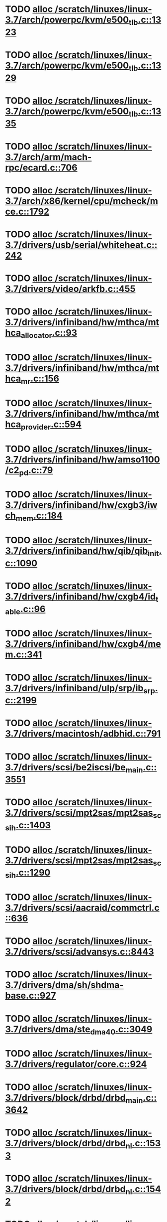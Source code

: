 * TODO [[view:/scratch/linuxes/linux-3.7/arch/powerpc/kvm/e500_tlb.c::face=ovl-face1::linb=1323::colb=1::cole=24][alloc /scratch/linuxes/linux-3.7/arch/powerpc/kvm/e500_tlb.c::1323]]
* TODO [[view:/scratch/linuxes/linux-3.7/arch/powerpc/kvm/e500_tlb.c::face=ovl-face1::linb=1329::colb=1::cole=24][alloc /scratch/linuxes/linux-3.7/arch/powerpc/kvm/e500_tlb.c::1329]]
* TODO [[view:/scratch/linuxes/linux-3.7/arch/powerpc/kvm/e500_tlb.c::face=ovl-face1::linb=1335::colb=1::cole=24][alloc /scratch/linuxes/linux-3.7/arch/powerpc/kvm/e500_tlb.c::1335]]
* TODO [[view:/scratch/linuxes/linux-3.7/arch/arm/mach-rpc/ecard.c::face=ovl-face1::linb=706::colb=1::cole=3][alloc /scratch/linuxes/linux-3.7/arch/arm/mach-rpc/ecard.c::706]]
* TODO [[view:/scratch/linuxes/linux-3.7/arch/x86/kernel/cpu/mcheck/mce.c::face=ovl-face1::linb=1792::colb=1::cole=8][alloc /scratch/linuxes/linux-3.7/arch/x86/kernel/cpu/mcheck/mce.c::1792]]
* TODO [[view:/scratch/linuxes/linux-3.7/drivers/usb/serial/whiteheat.c::face=ovl-face1::linb=242::colb=1::cole=7][alloc /scratch/linuxes/linux-3.7/drivers/usb/serial/whiteheat.c::242]]
* TODO [[view:/scratch/linuxes/linux-3.7/drivers/video/arkfb.c::face=ovl-face1::linb=455::colb=18::cole=22][alloc /scratch/linuxes/linux-3.7/drivers/video/arkfb.c::455]]
* TODO [[view:/scratch/linuxes/linux-3.7/drivers/infiniband/hw/mthca/mthca_allocator.c::face=ovl-face1::linb=93::colb=1::cole=13][alloc /scratch/linuxes/linux-3.7/drivers/infiniband/hw/mthca/mthca_allocator.c::93]]
* TODO [[view:/scratch/linuxes/linux-3.7/drivers/infiniband/hw/mthca/mthca_mr.c::face=ovl-face1::linb=156::colb=2::cole=16][alloc /scratch/linuxes/linux-3.7/drivers/infiniband/hw/mthca/mthca_mr.c::156]]
* TODO [[view:/scratch/linuxes/linux-3.7/drivers/infiniband/hw/mthca/mthca_provider.c::face=ovl-face1::linb=594::colb=2::cole=4][alloc /scratch/linuxes/linux-3.7/drivers/infiniband/hw/mthca/mthca_provider.c::594]]
* TODO [[view:/scratch/linuxes/linux-3.7/drivers/infiniband/hw/amso1100/c2_pd.c::face=ovl-face1::linb=79::colb=1::cole=22][alloc /scratch/linuxes/linux-3.7/drivers/infiniband/hw/amso1100/c2_pd.c::79]]
* TODO [[view:/scratch/linuxes/linux-3.7/drivers/infiniband/hw/cxgb3/iwch_mem.c::face=ovl-face1::linb=184::colb=1::cole=11][alloc /scratch/linuxes/linux-3.7/drivers/infiniband/hw/cxgb3/iwch_mem.c::184]]
* TODO [[view:/scratch/linuxes/linux-3.7/drivers/infiniband/hw/qib/qib_init.c::face=ovl-face1::linb=1090::colb=2::cole=13][alloc /scratch/linuxes/linux-3.7/drivers/infiniband/hw/qib/qib_init.c::1090]]
* TODO [[view:/scratch/linuxes/linux-3.7/drivers/infiniband/hw/cxgb4/id_table.c::face=ovl-face1::linb=96::colb=1::cole=13][alloc /scratch/linuxes/linux-3.7/drivers/infiniband/hw/cxgb4/id_table.c::96]]
* TODO [[view:/scratch/linuxes/linux-3.7/drivers/infiniband/hw/cxgb4/mem.c::face=ovl-face1::linb=341::colb=1::cole=11][alloc /scratch/linuxes/linux-3.7/drivers/infiniband/hw/cxgb4/mem.c::341]]
* TODO [[view:/scratch/linuxes/linux-3.7/drivers/infiniband/ulp/srp/ib_srp.c::face=ovl-face1::linb=2199::colb=2::cole=15][alloc /scratch/linuxes/linux-3.7/drivers/infiniband/ulp/srp/ib_srp.c::2199]]
* TODO [[view:/scratch/linuxes/linux-3.7/drivers/macintosh/adbhid.c::face=ovl-face1::linb=791::colb=2::cole=14][alloc /scratch/linuxes/linux-3.7/drivers/macintosh/adbhid.c::791]]
* TODO [[view:/scratch/linuxes/linux-3.7/drivers/scsi/be2iscsi/be_main.c::face=ovl-face1::linb=3551::colb=1::cole=16][alloc /scratch/linuxes/linux-3.7/drivers/scsi/be2iscsi/be_main.c::3551]]
* TODO [[view:/scratch/linuxes/linux-3.7/drivers/scsi/mpt2sas/mpt2sas_scsih.c::face=ovl-face1::linb=1403::colb=1::cole=21][alloc /scratch/linuxes/linux-3.7/drivers/scsi/mpt2sas/mpt2sas_scsih.c::1403]]
* TODO [[view:/scratch/linuxes/linux-3.7/drivers/scsi/mpt2sas/mpt2sas_scsih.c::face=ovl-face1::linb=1290::colb=1::cole=21][alloc /scratch/linuxes/linux-3.7/drivers/scsi/mpt2sas/mpt2sas_scsih.c::1290]]
* TODO [[view:/scratch/linuxes/linux-3.7/drivers/scsi/aacraid/commctrl.c::face=ovl-face1::linb=636::colb=3::cole=6][alloc /scratch/linuxes/linux-3.7/drivers/scsi/aacraid/commctrl.c::636]]
* TODO [[view:/scratch/linuxes/linux-3.7/drivers/scsi/advansys.c::face=ovl-face1::linb=8443::colb=2::cole=13][alloc /scratch/linuxes/linux-3.7/drivers/scsi/advansys.c::8443]]
* TODO [[view:/scratch/linuxes/linux-3.7/drivers/dma/sh/shdma-base.c::face=ovl-face1::linb=927::colb=1::cole=17][alloc /scratch/linuxes/linux-3.7/drivers/dma/sh/shdma-base.c::927]]
* TODO [[view:/scratch/linuxes/linux-3.7/drivers/dma/ste_dma40.c::face=ovl-face1::linb=3049::colb=1::cole=26][alloc /scratch/linuxes/linux-3.7/drivers/dma/ste_dma40.c::3049]]
* TODO [[view:/scratch/linuxes/linux-3.7/drivers/regulator/core.c::face=ovl-face1::linb=924::colb=2::cole=19][alloc /scratch/linuxes/linux-3.7/drivers/regulator/core.c::924]]
* TODO [[view:/scratch/linuxes/linux-3.7/drivers/block/drbd/drbd_main.c::face=ovl-face1::linb=3642::colb=1::cole=21][alloc /scratch/linuxes/linux-3.7/drivers/block/drbd/drbd_main.c::3642]]
* TODO [[view:/scratch/linuxes/linux-3.7/drivers/block/drbd/drbd_nl.c::face=ovl-face1::linb=1533::colb=2::cole=13][alloc /scratch/linuxes/linux-3.7/drivers/block/drbd/drbd_nl.c::1533]]
* TODO [[view:/scratch/linuxes/linux-3.7/drivers/block/drbd/drbd_nl.c::face=ovl-face1::linb=1542::colb=2::cole=13][alloc /scratch/linuxes/linux-3.7/drivers/block/drbd/drbd_nl.c::1542]]
* TODO [[view:/scratch/linuxes/linux-3.7/drivers/block/xen-blkfront.c::face=ovl-face1::linb=1062::colb=1::cole=5][alloc /scratch/linuxes/linux-3.7/drivers/block/xen-blkfront.c::1062]]
* TODO [[view:/scratch/linuxes/linux-3.7/drivers/block/cciss.c::face=ovl-face1::linb=4037::colb=1::cole=19][alloc /scratch/linuxes/linux-3.7/drivers/block/cciss.c::4037]]
* TODO [[view:/scratch/linuxes/linux-3.7/drivers/isdn/i4l/isdn_tty.c::face=ovl-face1::linb=1803::colb=8::cole=17][alloc /scratch/linuxes/linux-3.7/drivers/isdn/i4l/isdn_tty.c::1803]]
* TODO [[view:/scratch/linuxes/linux-3.7/drivers/isdn/hisax/netjet.c::face=ovl-face1::linb=915::colb=7::cole=31][alloc /scratch/linuxes/linux-3.7/drivers/isdn/hisax/netjet.c::915]]
* TODO [[view:/scratch/linuxes/linux-3.7/drivers/isdn/hisax/netjet.c::face=ovl-face1::linb=936::colb=7::cole=30][alloc /scratch/linuxes/linux-3.7/drivers/isdn/hisax/netjet.c::936]]
* TODO [[view:/scratch/linuxes/linux-3.7/drivers/isdn/capi/capidrv.c::face=ovl-face1::linb=2061::colb=1::cole=13][alloc /scratch/linuxes/linux-3.7/drivers/isdn/capi/capidrv.c::2061]]
* TODO [[view:/scratch/linuxes/linux-3.7/drivers/gpu/drm/i915/i915_gem_tiling.c::face=ovl-face1::linb=501::colb=2::cole=13][alloc /scratch/linuxes/linux-3.7/drivers/gpu/drm/i915/i915_gem_tiling.c::501]]
* TODO [[view:/scratch/linuxes/linux-3.7/drivers/gpu/drm/i915/i915_dma.c::face=ovl-face1::linb=1479::colb=1::cole=9][alloc /scratch/linuxes/linux-3.7/drivers/gpu/drm/i915/i915_dma.c::1479]]
* TODO [[view:/scratch/linuxes/linux-3.7/drivers/gpu/drm/i915/i915_gem_context.c::face=ovl-face1::linb=149::colb=1::cole=4][alloc /scratch/linuxes/linux-3.7/drivers/gpu/drm/i915/i915_gem_context.c::149]]
* TODO [[view:/scratch/linuxes/linux-3.7/drivers/gpu/drm/drm_gem.c::face=ovl-face1::linb=346::colb=1::cole=10][alloc /scratch/linuxes/linux-3.7/drivers/gpu/drm/drm_gem.c::346]]
* TODO [[view:/scratch/linuxes/linux-3.7/drivers/base/regmap/regcache-lzo.c::face=ovl-face1::linb=155::colb=1::cole=9][alloc /scratch/linuxes/linux-3.7/drivers/base/regmap/regcache-lzo.c::155]]
* TODO [[view:/scratch/linuxes/linux-3.7/drivers/xen/grant-table.c::face=ovl-face1::linb=1063::colb=1::cole=7][alloc /scratch/linuxes/linux-3.7/drivers/xen/grant-table.c::1063]]
* TODO [[view:/scratch/linuxes/linux-3.7/drivers/atm/he.c::face=ovl-face1::linb=669::colb=1::cole=9][alloc /scratch/linuxes/linux-3.7/drivers/atm/he.c::669]]
* TODO [[view:/scratch/linuxes/linux-3.7/drivers/atm/nicstar.c::face=ovl-face1::linb=383::colb=6::cole=10][alloc /scratch/linuxes/linux-3.7/drivers/atm/nicstar.c::383]]
* TODO [[view:/scratch/linuxes/linux-3.7/drivers/staging/frontier/alphatrack.c::face=ovl-face1::linb=724::colb=1::cole=17][alloc /scratch/linuxes/linux-3.7/drivers/staging/frontier/alphatrack.c::724]]
* TODO [[view:/scratch/linuxes/linux-3.7/drivers/staging/frontier/alphatrack.c::face=ovl-face1::linb=774::colb=1::cole=18][alloc /scratch/linuxes/linux-3.7/drivers/staging/frontier/alphatrack.c::774]]
* TODO [[view:/scratch/linuxes/linux-3.7/drivers/staging/frontier/tranzport.c::face=ovl-face1::linb=849::colb=1::cole=17][alloc /scratch/linuxes/linux-3.7/drivers/staging/frontier/tranzport.c::849]]
* TODO [[view:/scratch/linuxes/linux-3.7/drivers/staging/iio/adc/max1363_core.c::face=ovl-face1::linb=1257::colb=1::cole=6][alloc /scratch/linuxes/linux-3.7/drivers/staging/iio/adc/max1363_core.c::1257]]
* TODO [[view:/scratch/linuxes/linux-3.7/drivers/staging/vt6656/ioctl.c::face=ovl-face1::linb=301::colb=2::cole=7][alloc /scratch/linuxes/linux-3.7/drivers/staging/vt6656/ioctl.c::301]]
* TODO [[view:/scratch/linuxes/linux-3.7/drivers/staging/vt6656/ioctl.c::face=ovl-face1::linb=565::colb=2::cole=11][alloc /scratch/linuxes/linux-3.7/drivers/staging/vt6656/ioctl.c::565]]
* TODO [[view:/scratch/linuxes/linux-3.7/drivers/staging/comedi/comedi_fops.c::face=ovl-face1::linb=1326::colb=2::cole=10][alloc /scratch/linuxes/linux-3.7/drivers/staging/comedi/comedi_fops.c::1326]]
* TODO [[view:/scratch/linuxes/linux-3.7/drivers/staging/media/go7007/s2250-loader.c::face=ovl-face1::linb=83::colb=1::cole=2][alloc /scratch/linuxes/linux-3.7/drivers/staging/media/go7007/s2250-loader.c::83]]
* TODO [[view:/scratch/linuxes/linux-3.7/drivers/staging/omapdrm/omap_gem_helpers.c::face=ovl-face1::linb=127::colb=1::cole=10][alloc /scratch/linuxes/linux-3.7/drivers/staging/omapdrm/omap_gem_helpers.c::127]]
* TODO [[view:/scratch/linuxes/linux-3.7/drivers/media/platform/m2m-deinterlace.c::face=ovl-face1::linb=923::colb=1::cole=8][alloc /scratch/linuxes/linux-3.7/drivers/media/platform/m2m-deinterlace.c::923]]
* TODO [[view:/scratch/linuxes/linux-3.7/drivers/media/v4l2-core/videobuf-dma-sg.c::face=ovl-face1::linb=427::colb=1::cole=3][alloc /scratch/linuxes/linux-3.7/drivers/media/v4l2-core/videobuf-dma-sg.c::427]]
* TODO [[view:/scratch/linuxes/linux-3.7/drivers/media/v4l2-core/videobuf-dma-contig.c::face=ovl-face1::linb=242::colb=1::cole=3][alloc /scratch/linuxes/linux-3.7/drivers/media/v4l2-core/videobuf-dma-contig.c::242]]
* TODO [[view:/scratch/linuxes/linux-3.7/drivers/media/v4l2-core/videobuf-vmalloc.c::face=ovl-face1::linb=143::colb=1::cole=3][alloc /scratch/linuxes/linux-3.7/drivers/media/v4l2-core/videobuf-vmalloc.c::143]]
* TODO [[view:/scratch/linuxes/linux-3.7/drivers/net/ethernet/mellanox/mlx4/alloc.c::face=ovl-face1::linb=145::colb=1::cole=14][alloc /scratch/linuxes/linux-3.7/drivers/net/ethernet/mellanox/mlx4/alloc.c::145]]
* TODO [[view:/scratch/linuxes/linux-3.7/drivers/net/ethernet/stmicro/stmmac/dwmac1000_core.c::face=ovl-face1::linb=321::colb=1::cole=4][alloc /scratch/linuxes/linux-3.7/drivers/net/ethernet/stmicro/stmmac/dwmac1000_core.c::321]]
* TODO [[view:/scratch/linuxes/linux-3.7/drivers/net/ethernet/stmicro/stmmac/dwmac100_core.c::face=ovl-face1::linb=177::colb=1::cole=4][alloc /scratch/linuxes/linux-3.7/drivers/net/ethernet/stmicro/stmmac/dwmac100_core.c::177]]
* TODO [[view:/scratch/linuxes/linux-3.7/drivers/net/ethernet/stmicro/stmmac/stmmac_main.c::face=ovl-face1::linb=1042::colb=1::cole=9][alloc /scratch/linuxes/linux-3.7/drivers/net/ethernet/stmicro/stmmac/stmmac_main.c::1042]]
* TODO [[view:/scratch/linuxes/linux-3.7/drivers/net/wireless/ath/carl9170/cmd.c::face=ovl-face1::linb=123::colb=1::cole=4][alloc /scratch/linuxes/linux-3.7/drivers/net/wireless/ath/carl9170/cmd.c::123]]
* TODO [[view:/scratch/linuxes/linux-3.7/drivers/net/wireless/rtlwifi/usb.c::face=ovl-face1::linb=959::colb=1::cole=18][alloc /scratch/linuxes/linux-3.7/drivers/net/wireless/rtlwifi/usb.c::959]]
* TODO [[view:/scratch/linuxes/linux-3.7/drivers/net/wireless/ti/wlcore/main.c::face=ovl-face1::linb=959::colb=1::cole=16][alloc /scratch/linuxes/linux-3.7/drivers/net/wireless/ti/wlcore/main.c::959]]
* TODO [[view:/scratch/linuxes/linux-3.7/drivers/misc/sgi-xp/xpnet.c::face=ovl-face1::linb=538::colb=1::cole=27][alloc /scratch/linuxes/linux-3.7/drivers/misc/sgi-xp/xpnet.c::538]]
* TODO [[view:/scratch/linuxes/linux-3.7/drivers/misc/sgi-xp/xpc_partition.c::face=ovl-face1::linb=428::colb=1::cole=18][alloc /scratch/linuxes/linux-3.7/drivers/misc/sgi-xp/xpc_partition.c::428]]
* TODO [[view:/scratch/linuxes/linux-3.7/drivers/sbus/char/openprom.c::face=ovl-face1::linb=92::colb=7::cole=13][alloc /scratch/linuxes/linux-3.7/drivers/sbus/char/openprom.c::92]]
* TODO [[view:/scratch/linuxes/linux-3.7/drivers/sbus/char/openprom.c::face=ovl-face1::linb=111::colb=7::cole=13][alloc /scratch/linuxes/linux-3.7/drivers/sbus/char/openprom.c::111]]
* TODO [[view:/scratch/linuxes/linux-3.7/drivers/mmc/host/ushc.c::face=ovl-face1::linb=507::colb=1::cole=10][alloc /scratch/linuxes/linux-3.7/drivers/mmc/host/ushc.c::507]]
* TODO [[view:/scratch/linuxes/linux-3.7/fs/udf/ialloc.c::face=ovl-face1::linb=72::colb=2::cole=21][alloc /scratch/linuxes/linux-3.7/fs/udf/ialloc.c::72]]
* TODO [[view:/scratch/linuxes/linux-3.7/fs/udf/ialloc.c::face=ovl-face1::linb=77::colb=2::cole=21][alloc /scratch/linuxes/linux-3.7/fs/udf/ialloc.c::77]]
* TODO [[view:/scratch/linuxes/linux-3.7/kernel/relay.c::face=ovl-face1::linb=175::colb=1::cole=13][alloc /scratch/linuxes/linux-3.7/kernel/relay.c::175]]
* TODO [[view:/scratch/linuxes/linux-3.7/kernel/events/uprobes.c::face=ovl-face1::linb=1103::colb=1::cole=13][alloc /scratch/linuxes/linux-3.7/kernel/events/uprobes.c::1103]]
* TODO [[view:/scratch/linuxes/linux-3.7/kernel/events/hw_breakpoint.c::face=ovl-face1::linb=663::colb=3::cole=18][alloc /scratch/linuxes/linux-3.7/kernel/events/hw_breakpoint.c::663]]
* TODO [[view:/scratch/linuxes/linux-3.7/lib/cpu_rmap.c::face=ovl-face1::linb=44::colb=1::cole=5][alloc /scratch/linuxes/linux-3.7/lib/cpu_rmap.c::44]]
* TODO [[view:/scratch/linuxes/linux-3.7/mm/slub.c::face=ovl-face1::linb=3145::colb=16::cole=19][alloc /scratch/linuxes/linux-3.7/mm/slub.c::3145]]
* TODO [[view:/scratch/linuxes/linux-3.7/mm/slab.c::face=ovl-face1::linb=1728::colb=2::cole=5][alloc /scratch/linuxes/linux-3.7/mm/slab.c::1728]]
* TODO [[view:/scratch/linuxes/linux-3.7/mm/slab.c::face=ovl-face1::linb=1740::colb=2::cole=5][alloc /scratch/linuxes/linux-3.7/mm/slab.c::1740]]
* TODO [[view:/scratch/linuxes/linux-3.7/net/sched/sch_fifo.c::face=ovl-face1::linb=150::colb=1::cole=4][alloc /scratch/linuxes/linux-3.7/net/sched/sch_fifo.c::150]]
* TODO [[view:/scratch/linuxes/linux-3.7/net/bluetooth/hci_core.c::face=ovl-face1::linb=613::colb=1::cole=4][alloc /scratch/linuxes/linux-3.7/net/bluetooth/hci_core.c::613]]
* TODO [[view:/scratch/linuxes/linux-3.7/net/bluetooth/l2cap_core.c::face=ovl-face1::linb=264::colb=1::cole=15][alloc /scratch/linuxes/linux-3.7/net/bluetooth/l2cap_core.c::264]]
* TODO [[view:/scratch/linuxes/linux-3.7/sound/usb/format.c::face=ovl-face1::linb=167::colb=2::cole=16][alloc /scratch/linuxes/linux-3.7/sound/usb/format.c::167]]
* TODO [[view:/scratch/linuxes/linux-3.7/sound/usb/format.c::face=ovl-face1::linb=336::colb=1::cole=15][alloc /scratch/linuxes/linux-3.7/sound/usb/format.c::336]]
* TODO [[view:/scratch/linuxes/linux-3.7/sound/pci/emu10k1/emufx.c::face=ovl-face1::linb=679::colb=1::cole=4][alloc /scratch/linuxes/linux-3.7/sound/pci/emu10k1/emufx.c::679]]
* TODO [[view:/scratch/linuxes/linux-3.7/sound/pci/echoaudio/echoaudio.c::face=ovl-face1::linb=2256::colb=1::cole=13][alloc /scratch/linuxes/linux-3.7/sound/pci/echoaudio/echoaudio.c::2256]]
